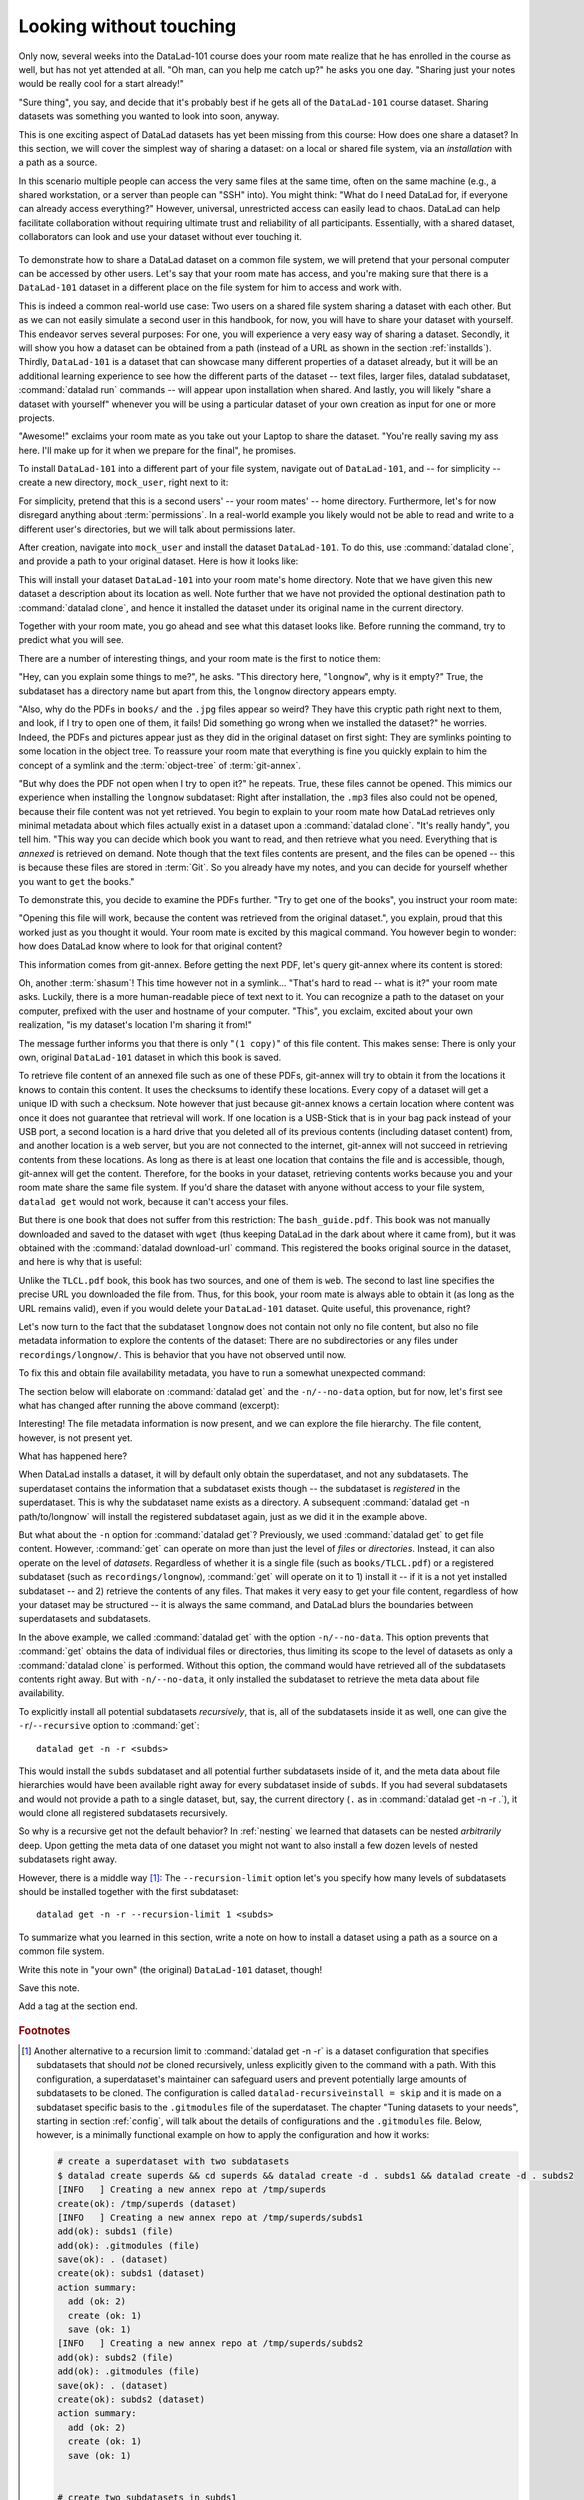 .. _sharelocal1:

Looking without touching
------------------------

Only now, several weeks into the DataLad-101 course does your room
mate realize that he has enrolled in the course as well, but has not
yet attended at all. "Oh man, can you help me catch up?" he asks
you one day. "Sharing just your notes would be really cool for a
start already!"

"Sure thing", you say, and decide that it's probably best if he gets
all of the ``DataLad-101`` course dataset. Sharing datasets was
something you wanted to look into soon, anyway.

This is one exciting aspect of DataLad datasets has yet been missing
from this course: How does one share a dataset?
In this section, we will cover the simplest way of sharing a dataset:
on a local or shared file system, via an *installation* with a path as
a source.

In this scenario multiple people can access the very same files at the
same time, often on the same machine (e.g., a shared workstation, or
a server than people can "SSH" into). You might think: "What do I need
DataLad for, if everyone can already access everything?" However,
universal, unrestricted access can easily lead to chaos. DataLad can
help facilitate collaboration without requiring ultimate trust and
reliability of all participants. Essentially, with a shared dataset,
collaborators can look and use your dataset without ever touching it.


.. figure:: ../artwork/src/collaboration_sketch.svg
   :width: 70%

To demonstrate how to share a DataLad dataset on a common file system,
we will pretend that your personal computer
can be accessed by other users. Let's say that
your room mate has access, and you're making sure that there is
a ``DataLad-101`` dataset in a different place on the file system
for him to access and work with.

This is indeed a common real-world use case: Two users on a shared
file system sharing a dataset with each other.
But as we can not easily simulate a second user in this handbook,
for now, you will have to share your dataset with yourself.
This endeavor serves several purposes: For one, you will experience a very easy
way of sharing a dataset. Secondly, it will show you
how a dataset can be obtained from a path (instead of a URL as shown in the section
:ref:`installds`). Thirdly, ``DataLad-101`` is a dataset that can
showcase many different properties of a dataset already, but it will
be an additional learning experience to see how the different parts
of the dataset -- text files, larger files, datalad subdataset,
:command:`datalad run` commands -- will appear upon installation when shared.
And lastly, you will likely "share a dataset with yourself" whenever you
will be using a particular dataset of your own creation as input for
one or more projects.

"Awesome!" exclaims your room mate as you take out your Laptop to
share the dataset. "You're really saving my ass
here. I'll make up for it when we prepare for the final", he promises.

To install ``DataLad-101`` into a different part
of your file system, navigate out of ``DataLad-101``, and -- for
simplicity -- create a new directory, ``mock_user``, right next to it:

.. runrecord:: _examples/DL-101-116-101
   :language: console
   :workdir: dl-101
   :realcommand: mkdir mock_user
   :notes: (hope this works)
   :cast: 04_collaboration

   $ cd ../
   $ mkdir mock_user

For simplicity, pretend that this is a second users' -- your room mates' --
home directory. Furthermore, let's for now disregard anything about
:term:`permissions`. In a real-world example you likely would not be able to read and write
to a different user's directories, but we will talk about permissions later.

After creation, navigate into ``mock_user`` and install the dataset ``DataLad-101``.
To do this, use :command:`datalad clone`, and provide a path to your original
dataset. Here is how it looks like:

.. runrecord:: _examples/DL-101-116-102
   :language: console
   :workdir: dl-101
   :notes: We pretend to clone the DataLad-101 dataset into a different users home directory. To do this, we use datalad install with a path
   :cast: 04_collaboration


   $ cd mock_user
   $ datalad clone ../DataLad-101 --description "DataLad-101 in mock_user"

This will install your dataset ``DataLad-101`` into your room mate's home
directory. Note that we have given this new
dataset a description about its location as well. Note further that we
have not provided the optional destination path to :command:`datalad clone`,
and hence it installed the dataset under its original name in the current directory.

Together with your room mate, you go ahead and see what this dataset looks
like. Before running the command, try to predict what you will see.

.. runrecord:: _examples/DL-101-116-103
   :language: console
   :workdir: dl-101/mock_user
   :notes: How do you think does the dataset look like
   :cast: 04_collaboration

   $ cd DataLad-101
   $ tree

There are a number of interesting things, and your room mate is the
first to notice them:

"Hey, can you explain some things to me?", he asks. "This directory
here, "``longnow``", why is it empty?"
True, the subdataset has a directory name but apart from this,
the ``longnow`` directory appears empty.

"Also, why do the PDFs in ``books/`` and the ``.jpg`` files
appear so weird? They have
this cryptic path right next to them, and look, if I try to open
one of them, it fails! Did something go wrong when we installed
the dataset?" he worries.
Indeed, the PDFs and pictures appear just as they did in the original dataset
on first sight: They are symlinks pointing to some location in the
object tree. To reassure your room mate that everything is fine you
quickly explain to him the concept of a symlink and the :term:`object-tree`
of :term:`git-annex`.

"But why does the PDF not open when I try to open it?" he repeats.
True, these files cannot be opened. This mimics our experience when
installing the ``longnow`` subdataset: Right after installation,
the ``.mp3`` files also could not be opened, because their file
content was not yet retrieved. You begin to explain to your room mate
how DataLad retrieves only minimal metadata about which files actually
exist in a dataset upon a :command:`datalad clone`. "It's really handy",
you tell him. "This way you can decide which book you want to read,
and then retrieve what you need. Everything that is *annexed* is retrieved
on demand. Note though that the text files
contents are present, and the files can be opened -- this is because
these files are stored in :term:`Git`. So you already have my notes,
and you can decide for yourself whether you want to ``get`` the books."

To demonstrate this, you decide to examine the PDFs further.
"Try to get one of the books", you instruct your room mate:

.. runrecord:: _examples/DL-101-116-104
   :language: console
   :workdir: dl-101/mock_user/DataLad-101
   :notes: how does it feel to get a file?
   :cast: 04_collaboration

   $ datalad get books/progit.pdf

"Opening this file will work, because the content was retrieved from
the original dataset.", you explain, proud that this worked just as you
thought it would. Your room mate is excited by this magical
command. You however begin to wonder: how does DataLad know where to look for
that original content?

This information comes from git-annex. Before getting the next PDF,
let's query git-annex where its content is stored:

.. runrecord:: _examples/DL-101-116-105
   :language: console
   :workdir: dl-101/mock_user/DataLad-101
   :notes: git-annex whereis to find out where content is stored
   :cast: 04_collaboration

   $ git annex whereis books/TLCL.pdf

Oh, another :term:`shasum`! This time however not in a symlink...
"That's hard to read -- what is it?" your room mate asks.
Luckily, there is a more human-readable piece of text next to it. You can
recognize a path to the dataset on your computer, prefixed with the user
and hostname of your computer. "This", you exclaim, excited about your own realization,
"is my dataset's location I'm sharing it from!"

.. findoutmore:: What is this location, and what if I provided a description?

   Back in the very first section of the Basics, :ref:`createDS`, a hidden
   section mentioned the ``--description`` option of :command:`datalad create`.
   With this option, you can provide a description about the *location* of
   your dataset.

   The :command:`git annex whereis` command, finally, is where such a description
   can become handy: If you had created the dataset with

   .. code-block:: bash

      $ datalad create --description "course on DataLad-101 on my private Laptop" -c text2git DataLad-101

   the command would show ``course on DataLad-101 on my private Laptop`` after
   the :term:`shasum` -- and thus a more human-readable description of *where*
   file content is stored.
   This becomes especially useful when the number of repository copies
   increases. If you have only one other dataset it may be easy to
   remember what and where it is. But once you have one back-up
   of your dataset on a USB-Stick, one dataset shared with
   `Dropbox <dropbox.com>`_, and a third one on your institutions
   :term:`GitLab` instance you will be grateful for the descriptions
   you provided these locations with.

   The current report of the location of the dataset is in the format
   ``user@host:path``.
   As one computer this book is being build on is called "muninn" and its
   user "me", it could look like this: ``me@muninn:~/dl-101/DataLad-101``.

   Depending on what you find more readable -- a self-made location description,
   or an automatic ``user@host:path`` information, decide for yourself whether
   you want to use the ``--description`` option for future datasets or not.

The message further informs you that there is only "``(1 copy)``"
of this file content. This makes sense: There
is only your own, original ``DataLad-101`` dataset in which
this book is saved.

To retrieve file content of an annexed file such as one of
these PDFs, git-annex will try
to obtain it from the locations it knows to contain this content.
It uses the checksums to identify these locations. Every copy
of a dataset will get a unique ID with such a checksum.
Note however that just because git-annex knows a certain location
where content was once it does not guarantee that retrieval will
work. If one location is a USB-Stick that is in your bag pack instead
of your USB port,
a second location is a hard drive that you deleted all of its
previous contents (including dataset content) from,
and another location is a web server, but you are not connected
to the internet, git-annex will not succeed in retrieving
contents from these locations.
As long as there is at least one location that contains
the file and is accessible, though, git-annex will get the content.
Therefore, for the books in your dataset, retrieving contents works because you
and your room mate share the same file system. If you'd share the dataset
with anyone without access to your file system, ``datalad get`` would not
work, because it can't access your files.

But there is one book that does not suffer from this restriction:
The ``bash_guide.pdf``.
This book was not manually downloaded and saved to the dataset with ``wget``
(thus keeping DataLad in the dark about where it came from), but it was
obtained with the :command:`datalad download-url` command. This registered
the books original source in the dataset, and here is why that is useful:

.. runrecord:: _examples/DL-101-116-106
   :language: console
   :workdir: dl-101/mock_user/DataLad-101

   $ git annex whereis books/bash_guide.pdf

Unlike the ``TLCL.pdf`` book, this book has two sources, and one of them is
``web``. The second to last line specifies the precise URL you downloaded the
file from. Thus, for this book, your room mate is always able to obtain it
(as long as the URL remains valid), even if you would delete your ``DataLad-101``
dataset. Quite useful, this provenance, right?

Let's now turn to the fact that the subdataset ``longnow`` does
not contain not only no file content, but also no file metadata
information to explore the contents of the dataset: There are no
subdirectories or any files under ``recordings/longnow/``.
This is behavior that you have not observed until now.

To fix this and obtain file availability metadata,
you have to run a somewhat unexpected command:

.. runrecord:: _examples/DL-101-116-107
   :language: console
   :workdir: dl-101/mock_user/DataLad-101
   :notes: how do we get the subdataset? currently it looks empty. --> a plain datalad install
   :cast: 04_collaboration

   $ datalad get -n recordings/longnow

The section below will elaborate on :command:`datalad get` and the
``-n/--no-data`` option, but for now, let's first see what has changed after
running the above command (excerpt):

.. runrecord:: _examples/DL-101-116-108
   :language: console
   :workdir: dl-101/mock_user/DataLad-101
   :lines: 1-30
   :notes: what has changed? --> file metadata information!
   :cast: 04_collaboration

   $ tree

Interesting! The file metadata information is now present, and we can
explore the file hierarchy. The file content, however, is not present yet.

What has happened here?

When DataLad installs a dataset, it will by default only obtain the
superdataset, and not any subdatasets. The superdataset contains the
information that a subdataset exists though -- the subdataset is *registered*
in the superdataset.  This is why the subdataset name exists as a directory.
A subsequent :command:`datalad get -n path/to/longnow` will install the registered
subdataset again, just as we did it in the example above.

But what about the ``-n`` option for :command:`datalad get`?
Previously, we used :command:`datalad get` to get file content. However,
:command:`get` can operate on more than just the level of *files* or *directories*.
Instead, it can also operate on the level of *datasets*. Regardless of whether
it is a single file (such as ``books/TLCL.pdf``) or a registered subdataset
(such as ``recordings/longnow``), :command:`get` will operate on it to 1) install
it -- if it is a not yet installed subdataset -- and 2) retrieve the contents of any files.
That makes it very easy to get your file content, regardless of
how your dataset may be structured -- it is always the same command, and DataLad
blurs the boundaries between superdatasets and subdatasets.

In the above example, we called :command:`datalad get` with the option ``-n/--no-data``.
This option prevents that :command:`get` obtains the data of individual files or
directories, thus limiting its scope to the level of datasets as only a
:command:`datalad clone` is performed. Without this option, the command would
have retrieved all of the subdatasets contents right away. But with ``-n/--no-data``,
it only installed the subdataset to retrieve the meta data about file availability.

To explicitly install all potential subdatasets *recursively*, that is,
all of the subdatasets inside it as well, one can give the
``-r``/``--recursive`` option to :command:`get`::

  datalad get -n -r <subds>

This would install the ``subds`` subdataset and all potential further
subdatasets inside of it, and the meta data about file hierarchies would
have been available right away for every subdataset inside of ``subds``. If you
had several subdatasets and would not provide a path to a single dataset,
but, say, the current directory (``.`` as in :command:`datalad get -n -r .`), it
would clone all registered subdatasets recursively.

So why is a recursive get not the default behavior?
In :ref:`nesting` we learned that datasets can be nested *arbitrarily* deep.
Upon getting the meta data of one dataset you might not want to also install
a few dozen levels of nested subdatasets right away.

However, there is a middle way [#f1]_: The ``--recursion-limit`` option let's
you specify how many levels of subdatasets should be installed together
with the first subdataset::

  datalad get -n -r --recursion-limit 1 <subds>

.. findoutmore:: datalad clone versus datalad install

   You may remember from section :ref:`installds` that DataLad has two commands to obtain datasets,
   :command:`datalad clone` and :command:`datalad install`.
   The command structure of :command:`install` and :command:`datalad clone` are
   almost identical::

      $ datalad install [-d/--dataset PATH] [-D/--description] --source PATH/URL [DEST-PATH ...]
      $ datalad clone [-d/--dataset PATH] [-D/--description] SOURCE-PATH/URL [DEST-PATH]

   Both commands are also often interchangeable: To create a copy of your
   ``DataLad-101`` dataset for your roommate, or to obtain the ``longnow``
   subdataset in section :ref:`installds` you could have used
   :command:`datalad install` as well. From a user's perspective, the only
   difference is whether you'd need ``-s/--source`` in the command call:

   .. code-block:: bash

       $ datalad install --source ../DataLad-101
       # versus
       $ datalad clone ../DataLad-101

   On a technical layer, :command:`datalad clone` is a subset (or rather: the underlying
   function) of the :command:`datalad install` command. Whenever you use
   :command:`datalad install`, it will call :command:`datalad clone` underneath the
   hood.
   :command:`datalad install`, however, adds to :command:`datalad clone` in that it
   has slightly more complex functionality. Thus, while command structure is more
   intuitive, the capacities of :command:`clone` are also slightly more limited than those
   of :command:`install` in comparison. Unlike :command:`datalad clone`,
   :command:`datalad install` provides a ``-r/--recursive`` operation, i.e., it can
   obtain (clone) a dataset and potential subdatasets right at the time of
   superdataset installation. You can pick for yourself which command you
   are more comfortable with. In the handbook, we use :command:`clone` for its
   more intuitive behavior, but you will often note that we use the terms
   "installed dataset" and "cloned dataset" interchangeably.

To summarize what you learned in this section, write a note on how to
install a dataset using a path as a source on a common file system.

Write this note in "your own" (the original) ``DataLad-101`` dataset, though!

.. runrecord:: _examples/DL-101-116-109
   :language: console
   :workdir: dl-101/mock_user/DataLad-101
   :notes: note in original DataLad-101 dataset
   :cast: 04_collaboration

   # navigate back into the original dataset
   $ cd ../../DataLad-101
   # write the note
   $ cat << EOT >> notes.txt
   A source to install a dataset from can also be a path,
   for example as in "datalad clone ../DataLad-101".

   Just as in creating datasets, you can add a
   description on the location of the new dataset clone
   with the -D/--description option.

   Note that subdatasets will not be installed by default,
   but are only registered in the superdataset -- you will
   have to do a "datalad get -n PATH/TO/SUBDATASET"
   to install the subdataset for file availability meta data.
   The -n/--no-data options prevents that file contents are
   also downloaded.

   Note that a recursive "datalad get" would install all further
   registered subdatasets underneath a subdataset, so a safer
   way to proceed is to set a decent --recursion-limit:
   "datalad get -n -r --recursion-limit 2 <subds>"

   EOT

Save this note.

.. runrecord:: _examples/DL-101-116-110
   :language: console
   :workdir: dl-101/DataLad-101
   :cast: 04_collaboration

   $ datalad save -m "add note about cloning from paths and recursive datalad get"

.. gitusernote::

   A dataset that is installed from an existing source, e.g., a path or URL,
   it the DataLad equivalent of a *clone* in Git.


.. only:: adminmode

Add a tag at the section end.

  .. runrecord:: _examples/DL-101-116-111
     :language: console
     :workdir: dl-101/DataLad-101

     $ git branch sct_looking_without_touching


.. rubric:: Footnotes

.. [#f1] Another alternative to a recursion limit to :command:`datalad get -n -r` is
         a dataset configuration that specifies subdatasets that should *not* be
         cloned recursively, unless explicitly given to the command with a path. With
         this configuration, a superdataset's maintainer can safeguard users and prevent
         potentially large amounts of subdatasets to be cloned.
         The configuration is called ``datalad-recursiveinstall = skip`` and it is
         made on a subdataset specific basis to the ``.gitmodules`` file of the superdataset.
         The chapter "Tuning datasets to your needs", starting in section :ref:`config`,
         will talk about the details of configurations and the ``.gitmodules`` file.
         Below, however, is a minimally functional example on how to apply the configuration
         and how it works:

         .. code-block:: bash

            # create a superdataset with two subdatasets
            $ datalad create superds && cd superds && datalad create -d . subds1 && datalad create -d . subds2
            [INFO   ] Creating a new annex repo at /tmp/superds
            create(ok): /tmp/superds (dataset)
            [INFO   ] Creating a new annex repo at /tmp/superds/subds1
            add(ok): subds1 (file)
            add(ok): .gitmodules (file)
            save(ok): . (dataset)
            create(ok): subds1 (dataset)
            action summary:
              add (ok: 2)
              create (ok: 1)
              save (ok: 1)
            [INFO   ] Creating a new annex repo at /tmp/superds/subds2
            add(ok): subds2 (file)
            add(ok): .gitmodules (file)
            save(ok): . (dataset)
            create(ok): subds2 (dataset)
            action summary:
              add (ok: 2)
              create (ok: 1)
              save (ok: 1)


            # create two subdatasets in subds1
            $ cd subds1 && datalad create -d . subsubds1 && datalad create -d . subsubds2 && cd ../
            [INFO   ] Creating a new annex repo at /tmp/superds/subds1/subsubds1
            add(ok): subsubds1 (file)
            add(ok): .gitmodules (file)
            save(ok): . (dataset)
            create(ok): subsubds1 (dataset)
            action summary:
              add (ok: 2)
              create (ok: 1)
              save (ok: 1)
            [INFO   ] Creating a new annex repo at /tmp/superds/subds1/subsubds2
            add(ok): subsubds2 (file)
            add(ok): .gitmodules (file)
            save(ok): . (dataset)
            create(ok): subsubds2 (dataset)
            action summary:
              add (ok: 2)
              create (ok: 1)
              save (ok: 1)


            # create two subdatasets in subds2
            $ cd subds2 && datalad create -d . subsubds1 && datalad create -d . subsubds2
            [INFO   ] Creating a new annex repo at /tmp/superds/subds2/subsubds1
            add(ok): subsubds1 (file)
            add(ok): .gitmodules (file)
            save(ok): . (dataset)
            create(ok): subsubds1 (dataset)
            action summary:
              add (ok: 2)
              create (ok: 1)
              save (ok: 1)
            [INFO   ] Creating a new annex repo at /tmp/superds/subds2/subsubds2
            add(ok): subsubds2 (file)
            add(ok): .gitmodules (file)
            save(ok): . (dataset)
            create(ok): subsubds2 (dataset)
            action summary:
              add (ok: 2)
              create (ok: 1)
              save (ok: 1)

            # here is the directory structure:
            $ cd ../ && tree
            .
            ├── subds1
            │   ├── subsubds1
            │   └── subsubds2
            └── subds2
                ├── subsubds1
                └── subsubds2

            # save in the superdataset
            datalad save -m "add a few sub and subsub datasets"
            add(ok): subds1 (file)
            add(ok): subds2 (file)
            save(ok): . (dataset)
            action summary:
              add (ok: 2)
              save (ok: 1)

            # apply the configuration to skip recursive installations for subds1
            $ git config -f .gitmodules --add submodule.subds1.datalad-recursiveinstall skip

            # save this configuration
            $ datalad save -m "prevent recursion into subds1, unless explicitly given as path"
            add(ok): .gitmodules (file)
            save(ok): . (dataset)
            action summary:
              add (ok: 1)
              save (ok: 1)

            # clone the dataset somewhere else
            $ cd ../ && datalad clone superds clone_of_superds
            [INFO   ] Cloning superds into '/tmp/clone_of_superds'
            install(ok): /tmp/clone_of_superds (dataset)

            # recursively get all contents (without data)
            $ cd clone_of_superds && datalad get -n -r .
            [INFO   ] Installing <Dataset path=/tmp/clone_of_superds> underneath /tmp/clone_of_superds recursively
            [INFO   ] Cloning /tmp/superds/subds2 into '/tmp/clone_of_superds/subds2'
            get(ok): /tmp/clone_of_superds/subds2 (dataset)
            [INFO   ] Cloning /tmp/superds/subds2/subsubds1 into '/tmp/clone_of_superds/subds2/subsubds1'
            get(ok): /tmp/clone_of_superds/subds2/subsubds1 (dataset)
            [INFO   ] Cloning /tmp/superds/subds2/subsubds2 into '/tmp/clone_of_superds/subds2/subsubds2'
            get(ok): /tmp/clone_of_superds/subds2/subsubds2 (dataset)
            action summary:
              get (ok: 3)

            # only subsubds of subds2 are installed, not of subds1:
            $ tree
            .
            ├── subds1
            └── subds2
                ├── subsubds1
                └── subsubds2

            4 directories, 0 files

            # but if provided with an explicit path, subsubds of subds1 are cloned:
            $  datalad get -n -r subds1 && tree
            [INFO   ] Cloning /tmp/superds/subds1 into '/tmp/clone_of_superds/subds1'
            install(ok): /tmp/clone_of_superds/subds1 (dataset) [Installed subdataset in order to get /tmp/clone_of_superds/subds1]
            [INFO   ] Installing <Dataset path=/tmp/clone_of_superds> underneath /tmp/clone_of_superds/subds1 recursively
            .
            ├── subds1
            │   ├── subsubds1
            │   └── subsubds2
            └── subds2
                ├── subsubds1
                └── subsubds2

            6 directories, 0 files
